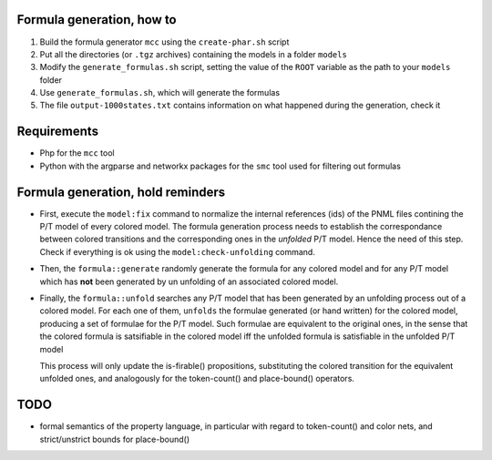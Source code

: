 Formula generation, how to
--------------------------

1. Build the formula generator ``mcc`` using the ``create-phar.sh`` script
2. Put all the directories (or ``.tgz`` archives) containing the models in a folder ``models``
3. Modify the ``generate_formulas.sh`` script, setting the value of the ``ROOT`` variable as the path to your ``models`` folder
4. Use ``generate_formulas.sh``, which will generate the formulas
5. The file ``output-1000states.txt`` contains information on what happened during the generation, check it


Requirements
------------   

- Php for the ``mcc`` tool
- Python with the argparse and networkx packages for the ``smc`` tool used for filtering out formulas



Formula generation, hold reminders
-----------------------------

- First, execute the ``model:fix`` command to normalize the
  internal references (ids) of the PNML files contining the P/T model of
  every colored model. The formula generation process needs to establish
  the correspondance between colored transitions and the corresponding ones
  in the `unfolded` P/T model. Hence the need of this step. Check if
  everything is ok using the ``model:check-unfolding`` command.

- Then, the ``formula::generate`` randomly generate the formula for any
  colored model and for any P/T model which has **not** been generated by
  un unfolding of an associated colored model.

- Finally, the ``formula::unfold`` searches any P/T model that has been
  generated by an unfolding process out of a colored model.  For each one
  of them, ``unfolds`` the formulae generated (or hand written) for the
  colored model, producing a set of formulae for the P/T model. Such
  formulae are equivalent to the original ones, in the sense that the
  colored formula is satsifiable in the colored model iff the unfolded
  formula is satisfiable in the unfolded P/T model

  This process will only update the is-firable() propositions, substituting
  the colored transition for the equivalent unfolded ones, and analogously
  for the token-count() and place-bound() operators.

TODO
----

- formal semantics of the property language, in particular with regard to
  token-count() and color nets, and strict/unstrict bounds for
  place-bound()
